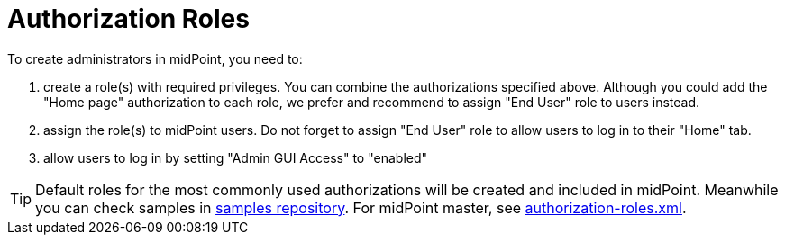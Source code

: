 = Authorization Roles
:page-wiki-name: Authorization Roles
:page-wiki-id: 15859852
:page-wiki-metadata-create-user: semancik
:page-wiki-metadata-create-date: 2014-06-30T19:29:07.917+02:00
:page-wiki-metadata-modify-user: petr.gasparik
:page-wiki-metadata-modify-date: 2019-09-02T11:54:23.714+02:00

To create administrators in midPoint, you need to:

. create a role(s) with required privileges.
You can combine the authorizations specified above.
Although you could add the "Home page" authorization to each role, we prefer and recommend to assign "End User" role to users instead.

. assign the role(s) to midPoint users.
Do not forget to assign "End User" role to allow users to log in to their "Home" tab.

. allow users to log in by setting "Admin GUI Access" to "enabled"

[TIP]
====
Default roles for the most commonly used authorizations will be created and included in midPoint.
Meanwhile you can check samples in link:https://github.com/Evolveum/midpoint-samples[samples repository]. For midPoint master, see link:https://github.com/Evolveum/midpoint-samples/blob/master/samples/roles/authorization-roles.xml[authorization-roles.xml].
====

// TODO: Default roles